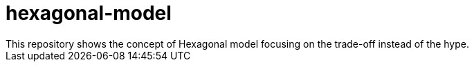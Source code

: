 # hexagonal-model
This repository shows the concept of Hexagonal model focusing on the trade-off instead of the hype.
